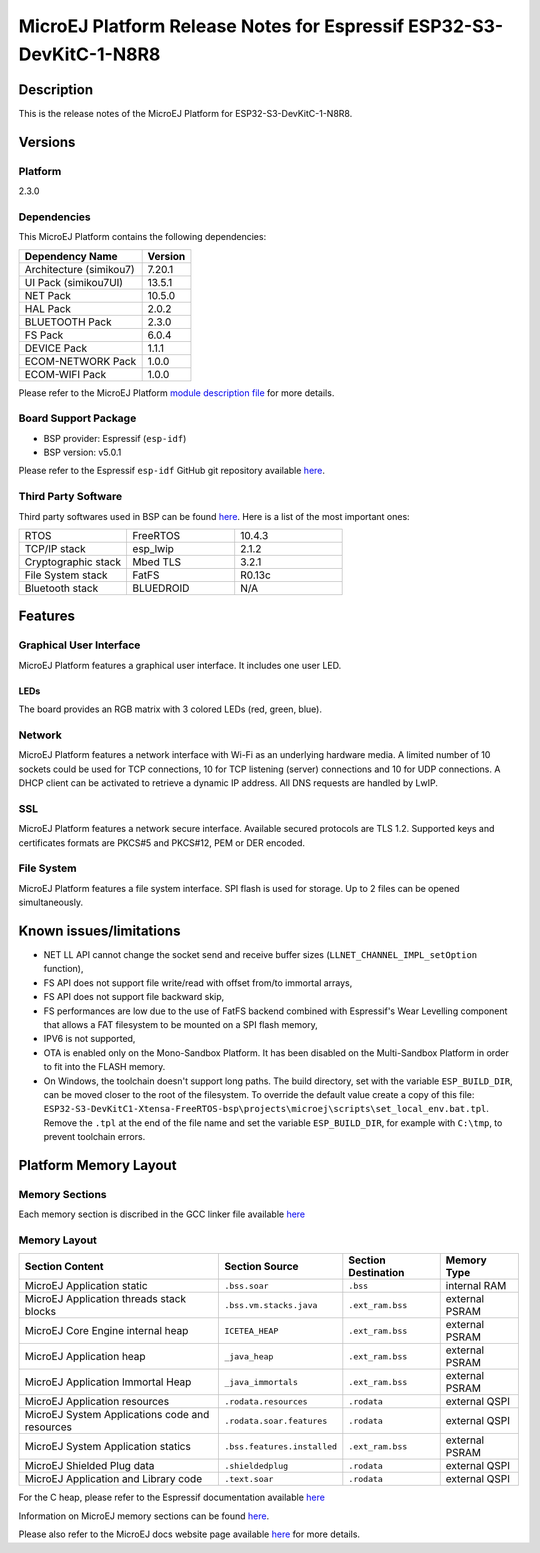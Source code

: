 ..
    Copyright 2022-2023 MicroEJ Corp. All rights reserved.
    Use of this source code is governed by a BSD-style license that can be found with this software.

.. |BOARD_NAME| replace:: ESP32-S3-DevKitC-1-N8R8
.. |BOARD_REVISION| replace:: 1.0
.. |PLATFORM_NAME| replace:: ESP32-S3-DevKitC1 Platform
.. |PLATFORM_VER| replace:: 2.3.0
.. |RCP| replace:: MICROEJ SDK
.. |PLATFORM| replace:: MicroEJ Platform
.. |PLATFORMS| replace:: MicroEJ Platforms
.. |SIM| replace:: MicroEJ Simulator
.. |ARCH| replace:: MicroEJ Architecture
.. |CIDE| replace:: MICROEJ SDK
.. |RTOS| replace:: FreeRTOS RTOS
.. |MANUFACTURER| replace:: Espressif

.. _README MicroEJ BSP: ./ESP32-S3-DevKitC1-Xtensa-FreeRTOS-bsp/projects/microej/README.rst
.. _RELEASE NOTES: ./RELEASE_NOTES.rst
.. _CHANGELOG: ./CHANGELOG.rst

.. _release-notes:

========================================================
|PLATFORM| Release Notes for |MANUFACTURER| |BOARD_NAME|
========================================================

Description
===========

This is the release notes of the |PLATFORM| for |BOARD_NAME|.

Versions
========

Platform
--------

|PLATFORM_VER|

Dependencies
------------

This |PLATFORM| contains the following dependencies:

.. list-table::
   :header-rows: 1
   
   * - Dependency Name
     - Version
   * - Architecture (simikou7)
     - 7.20.1
   * - UI Pack (simikou7UI)
     - 13.5.1
   * - NET Pack
     - 10.5.0
   * - HAL Pack
     - 2.0.2
   * - BLUETOOTH Pack
     - 2.3.0
   * - FS Pack
     - 6.0.4
   * - DEVICE Pack
     - 1.1.1
   * - ECOM-NETWORK Pack
     - 1.0.0
   * - ECOM-WIFI Pack
     - 1.0.0

Please refer to the |PLATFORM| `module description file <./ESP32-S3-DevKitC1-Xtensa-FreeRTOS-configuration/module.ivy>`_ 
for more details.

Board Support Package
---------------------

- BSP provider: |MANUFACTURER| (``esp-idf``)
- BSP version: v5.0.1

Please refer to the |MANUFACTURER| ``esp-idf`` GitHub git repository
available `here
<https://github.com/espressif/esp-idf/tree/v5.0.1>`__.

Third Party Software
--------------------

Third party softwares used in BSP can be found `here
<https://github.com/espressif/esp-idf/tree/v5.0.1/components>`__. Here
is a list of the most important ones:

.. list-table::
   :widths: 3 3 3

   * - RTOS 
     - FreeRTOS
     - 10.4.3
   * - TCP/IP stack 
     - esp_lwip
     - 2.1.2
   * - Cryptographic stack 
     - Mbed TLS
     - 3.2.1
   * - File System stack 
     - FatFS
     - R0.13c
   * - Bluetooth stack 
     - BLUEDROID
     - N/A

Features
========

Graphical User Interface
------------------------

|PLATFORM| features a graphical user interface.  It includes
one user LED.

LEDs
~~~~

The board provides an RGB matrix with 3 colored LEDs (red, green,
blue).

Network
-------

|PLATFORM| features a network interface with Wi-Fi as an
underlying hardware media.  A limited number of 10 sockets could be
used for TCP connections, 10 for TCP listening (server) connections
and 10 for UDP connections. A DHCP client can be activated to retrieve
a dynamic IP address. All DNS requests are handled by LwIP.

SSL
-------

|PLATFORM| features a network secure interface. Available
secured protocols are TLS 1.2. Supported
keys and certificates formats are PKCS#5 and PKCS#12, PEM or DER
encoded.

File System
-------

|PLATFORM| features a file system interface. SPI flash is used for storage. 
Up to 2 files can be opened simultaneously.

Known issues/limitations
========================

- NET LL API cannot change the socket
  send and receive buffer sizes (``LLNET_CHANNEL_IMPL_setOption`` function),
- FS API does not support file
  write/read with offset from/to immortal arrays,
- FS API does not support file backward
  skip,
- FS performances are low due to the use of FatFS backend combined with Espressif's Wear Levelling component
  that allows a FAT filesystem to be mounted on a SPI flash memory,
- IPV6 is not supported,
- OTA is enabled only on the Mono-Sandbox Platform. It has been disabled on the Multi-Sandbox Platform in order to fit into the FLASH memory.
- On Windows, the toolchain doesn't support long paths. 
  The build directory, set with the variable ``ESP_BUILD_DIR``, can be moved closer to the root of the filesystem. 
  To override the default value create a copy of this file: ``ESP32-S3-DevKitC1-Xtensa-FreeRTOS-bsp\projects\microej\scripts\set_local_env.bat.tpl``. 
  Remove the ``.tpl`` at the end of the file name and set the variable ``ESP_BUILD_DIR``, for example with ``C:\tmp``, to prevent toolchain errors.

Platform Memory Layout
======================

Memory Sections
---------------

Each memory section is discribed in the GCC linker file available
`here
<https://github.com/espressif/esp-idf/tree/v5.0.1/components/esp_system/ld/esp32s3>`__

Memory Layout
-------------

.. list-table::
   :header-rows: 1
   
   * - Section Content
     - Section Source
     - Section Destination
     - Memory Type
   * - MicroEJ Application static
     - ``.bss.soar``
     - ``.bss``
     - internal RAM
   * - MicroEJ Application threads stack blocks 
     - ``.bss.vm.stacks.java``
     - ``.ext_ram.bss``
     - external PSRAM
   * - MicroEJ Core Engine internal heap 
     - ``ICETEA_HEAP``
     - ``.ext_ram.bss``
     - external PSRAM
   * - MicroEJ Application heap 
     - ``_java_heap``
     - ``.ext_ram.bss``
     - external PSRAM
   * - MicroEJ Application Immortal Heap 
     - ``_java_immortals``
     - ``.ext_ram.bss``
     - external PSRAM
   * - MicroEJ Application resources 
     - ``.rodata.resources``
     - ``.rodata``
     - external QSPI
   * - MicroEJ System Applications code and resources 
     - ``.rodata.soar.features``
     - ``.rodata``
     - external QSPI
   * - MicroEJ System Application statics 
     - ``.bss.features.installed``
     - ``.ext_ram.bss``
     - external PSRAM
   * - MicroEJ Shielded Plug data 
     - ``.shieldedplug``
     - ``.rodata``
     - external QSPI
   * - MicroEJ Application and Library code 
     - ``.text.soar``
     - ``.rodata``
     - external QSPI

For the C heap, please refer to the |MANUFACTURER| documentation
available `here
<https://docs.espressif.com/projects/esp-idf/en/v5.0.1/esp32s3/api-reference/system/heap_debug.html#heap-information>`__

Information on MicroEJ memory sections can be found `here
<./ESP32-S3-DevKitC1-Xtensa-FreeRTOS-bsp/projects/microej/main/rename-sections.py>`__.

Please also refer to the MicroEJ docs website page available `here
<https://docs.microej.com/en/latest/PlatformDeveloperGuide/coreEngine.html#link>`__
for more details.

